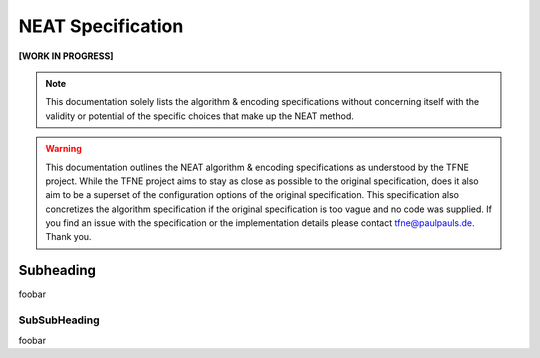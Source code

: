 NEAT Specification
==================

**[WORK IN PROGRESS]**


.. note:: This documentation solely lists the algorithm & encoding specifications without concerning itself with the validity or potential of the specific choices that make up the NEAT method.

.. warning::  This documentation outlines the NEAT algorithm & encoding specifications as understood by the TFNE project. While the TFNE project aims to stay as close as possible to the original specification, does it also aim to be a superset of the configuration options of the original specification. This specification also concretizes the algorithm specification if the original specification is too vague and no code was supplied. If you find an issue with the specification or the implementation details please contact tfne@paulpauls.de. Thank you.


Subheading
----------

foobar


SubSubHeading
~~~~~~~~~~~~~

foobar

